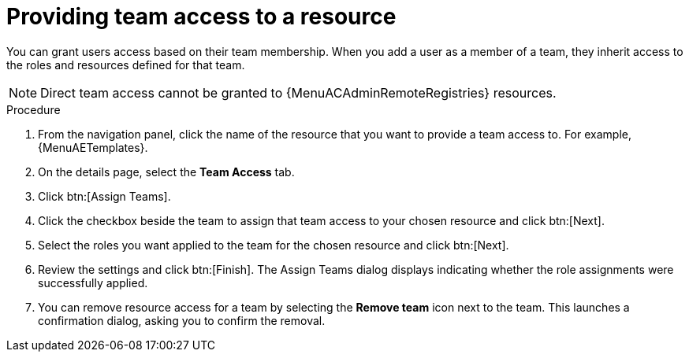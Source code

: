 :_mod-docs-content-type: PROCEDURE

[id="proc-gw-team-access"]

= Providing team access to a resource

You can grant users access based on their team membership. When you add a user as a member of a team, they inherit access to the roles and resources defined for that team.

[NOTE]
====
Direct team access cannot be granted to {MenuACAdminRemoteRegistries} resources.
====

.Procedure

. From the navigation panel, click the name of the resource that you want to provide a team access to. For example, {MenuAETemplates}.
. On the details page, select the *Team Access* tab.
. Click btn:[Assign Teams].
. Click the checkbox beside the team to assign that team access to your chosen resource and click btn:[Next].
. Select the roles you want applied to the team for the chosen resource and click btn:[Next].
. Review the settings and click btn:[Finish]. The Assign Teams dialog displays indicating whether the role assignments were successfully applied.
. You can remove resource access for a team by selecting the *Remove team* icon next to the team. This launches a confirmation dialog, asking you to confirm the removal.
